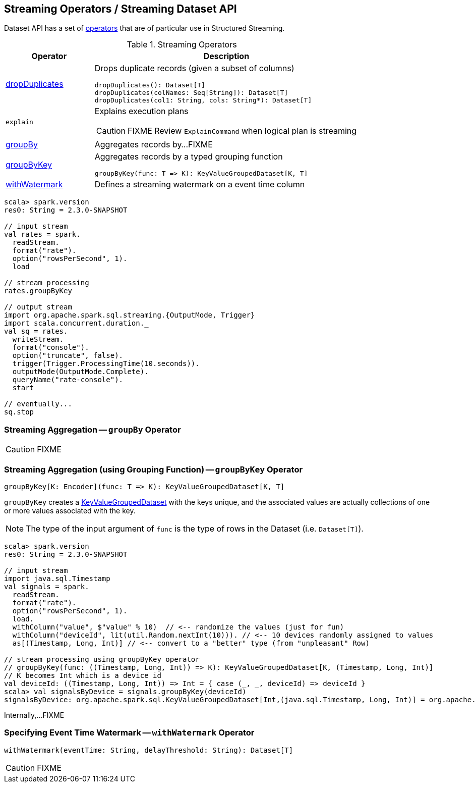 == Streaming Operators / Streaming Dataset API

Dataset API has a set of <<operators, operators>> that are of particular use in Structured Streaming.

[[operators]]
.Streaming Operators
[cols="1,3",options="header",width="100%"]
|===
| Operator
| Description

| [[dropDuplicates]] link:spark-sql-streaming-Dataset-dropDuplicates.adoc[dropDuplicates]
a| Drops duplicate records (given a subset of columns)

[source, scala]
----
dropDuplicates(): Dataset[T]
dropDuplicates(colNames: Seq[String]): Dataset[T]
dropDuplicates(col1: String, cols: String*): Dataset[T]
----

| [[explain]] `explain`
a| Explains execution plans

CAUTION: FIXME Review `ExplainCommand` when logical plan is streaming

| [[groupBy]] <<groupBy-indepth, groupBy>>
| Aggregates records by...FIXME

| [[groupByKey]] <<groupByKey-indepth, groupByKey>>
a| Aggregates records by a typed grouping function

[source, scala]
----
groupByKey(func: T => K): KeyValueGroupedDataset[K, T]
----

| [[withWatermark]] <<withWatermark-indepth, withWatermark>>
| Defines a streaming watermark on a event time column
|===

[source, scala]
----
scala> spark.version
res0: String = 2.3.0-SNAPSHOT

// input stream
val rates = spark.
  readStream.
  format("rate").
  option("rowsPerSecond", 1).
  load

// stream processing
rates.groupByKey

// output stream
import org.apache.spark.sql.streaming.{OutputMode, Trigger}
import scala.concurrent.duration._
val sq = rates.
  writeStream.
  format("console").
  option("truncate", false).
  trigger(Trigger.ProcessingTime(10.seconds)).
  outputMode(OutputMode.Complete).
  queryName("rate-console").
  start

// eventually...
sq.stop
----

=== [[groupBy-indepth]] Streaming Aggregation -- `groupBy` Operator

CAUTION: FIXME

=== [[groupByKey-indepth]] Streaming Aggregation (using Grouping Function) -- `groupByKey` Operator

[source, scala]
----
groupByKey[K: Encoder](func: T => K): KeyValueGroupedDataset[K, T]
----

`groupByKey` creates a link:spark-sql-streaming-KeyValueGroupedDataset.adoc[KeyValueGroupedDataset] with the keys unique, and the associated values are actually collections of one or more values associated with the key.

NOTE: The type of the input argument of `func` is the type of rows in the Dataset (i.e. `Dataset[T]`).

[source, scala]
----
scala> spark.version
res0: String = 2.3.0-SNAPSHOT

// input stream
import java.sql.Timestamp
val signals = spark.
  readStream.
  format("rate").
  option("rowsPerSecond", 1).
  load.
  withColumn("value", $"value" % 10)  // <-- randomize the values (just for fun)
  withColumn("deviceId", lit(util.Random.nextInt(10))). // <-- 10 devices randomly assigned to values
  as[(Timestamp, Long, Int)] // <-- convert to a "better" type (from "unpleasant" Row)

// stream processing using groupByKey operator
// groupByKey(func: ((Timestamp, Long, Int)) => K): KeyValueGroupedDataset[K, (Timestamp, Long, Int)]
// K becomes Int which is a device id
val deviceId: ((Timestamp, Long, Int)) => Int = { case (_, _, deviceId) => deviceId }
scala> val signalsByDevice = signals.groupByKey(deviceId)
signalsByDevice: org.apache.spark.sql.KeyValueGroupedDataset[Int,(java.sql.Timestamp, Long, Int)] = org.apache.spark.sql.KeyValueGroupedDataset@19d40bc6
----

Internally,...FIXME

=== [[withWatermark-indepth]] Specifying Event Time Watermark -- `withWatermark` Operator

[source, scala]
----
withWatermark(eventTime: String, delayThreshold: String): Dataset[T]
----

CAUTION: FIXME
